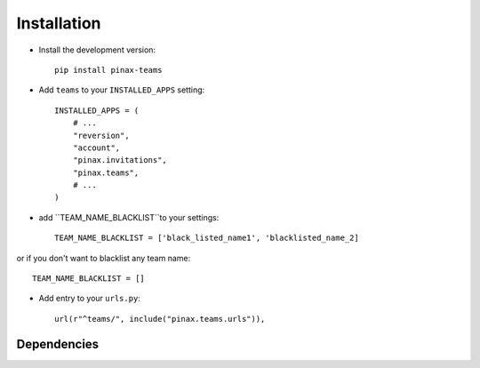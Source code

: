 .. _installation:

============
Installation
============

* Install the development version::

    pip install pinax-teams

* Add ``teams`` to your ``INSTALLED_APPS`` setting::

    INSTALLED_APPS = (
        # ...
        "reversion",
        "account",
        "pinax.invitations",
        "pinax.teams",
        # ...
    )

* add ``TEAM_NAME_BLACKLIST``to your settings::

    TEAM_NAME_BLACKLIST = ['black_listed_name1', 'blacklisted_name_2]

or if you don't want to blacklist any team name::

    TEAM_NAME_BLACKLIST = []


* Add entry to your ``urls.py``::

    url(r"^teams/", include("pinax.teams.urls")),




.. _dependencies:

Dependencies
============
